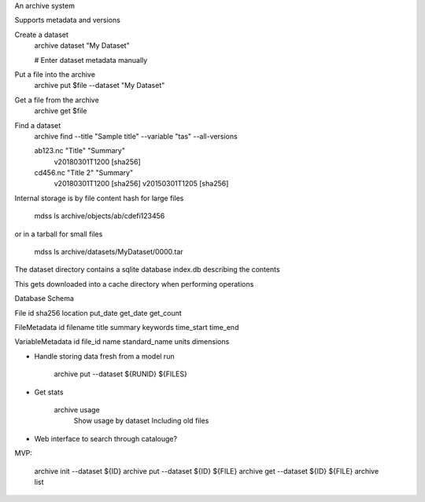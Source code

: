 An archive system

Supports metadata and versions

Create a dataset
    archive dataset "My Dataset"

    # Enter dataset metadata manually

Put a file into the archive
    archive put $file --dataset "My Dataset"

Get a file from the archive
    archive get $file

Find a dataset
    archive find --title "Sample title" --variable "tas" --all-versions

    ab123.nc "Title" "Summary"
        v20180301T1200 [sha256]
    cd456.nc "Title 2" "Summary"
        v20180301T1200 [sha256]
        v20150301T1205 [sha256]


Internal storage is by file content hash for large files

    mdss ls archive/objects/ab/cdefi123456

or in a tarball for small files

    mdss ls archive/datasets/My\ Dataset/0000.tar

The dataset directory contains a sqlite database index.db
describing the contents

This gets downloaded into a cache directory when performing operations

Database Schema

File
id  sha256    location    put_date    get_date    get_count

FileMetadata
id  filename    title   summary keywords time_start time_end

VariableMetadata
id  file_id name    standard_name   units   dimensions


* Handle storing data fresh from a model run

   archive put --dataset ${RUNID} ${FILES}

* Get stats

   archive usage
        Show usage by dataset
        Including old files

* Web interface to search through catalouge?

MVP:

    archive init --dataset ${ID}
    archive put --dataset ${ID} ${FILE}
    archive get --dataset ${ID} ${FILE}
    archive list
